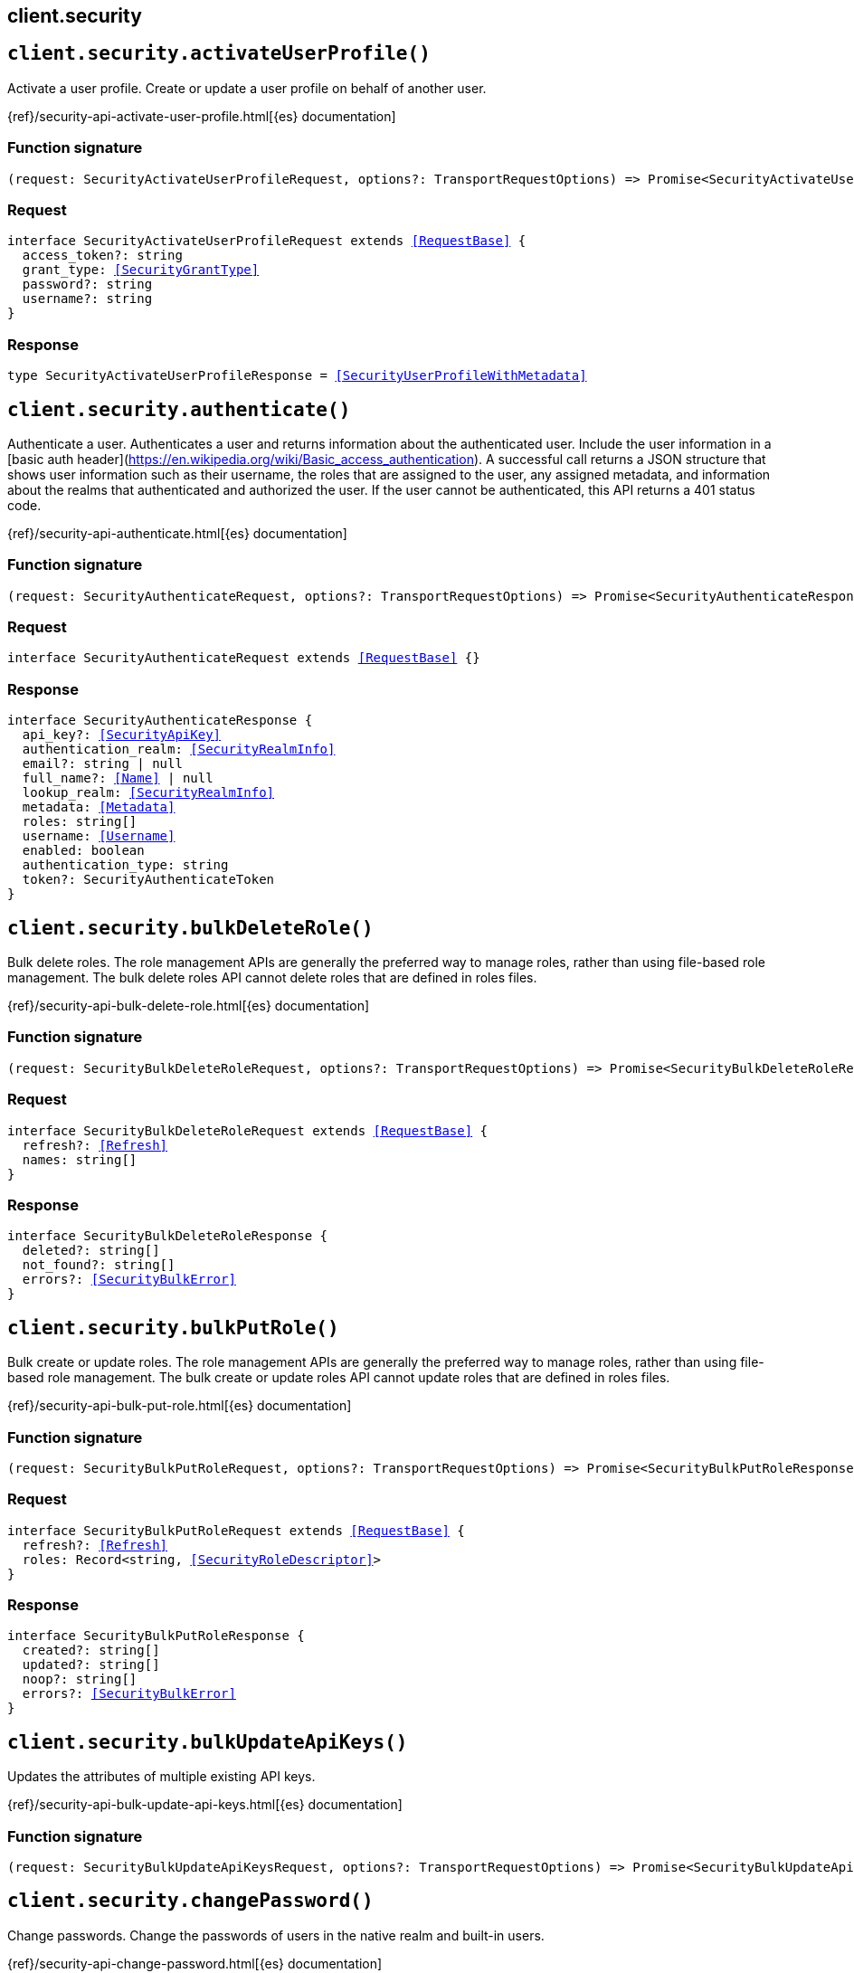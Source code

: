 [[reference-security]]
== client.security

////////
===========================================================================================================================
||                                                                                                                       ||
||                                                                                                                       ||
||                                                                                                                       ||
||        ██████╗ ███████╗ █████╗ ██████╗ ███╗   ███╗███████╗                                                            ||
||        ██╔══██╗██╔════╝██╔══██╗██╔══██╗████╗ ████║██╔════╝                                                            ||
||        ██████╔╝█████╗  ███████║██║  ██║██╔████╔██║█████╗                                                              ||
||        ██╔══██╗██╔══╝  ██╔══██║██║  ██║██║╚██╔╝██║██╔══╝                                                              ||
||        ██║  ██║███████╗██║  ██║██████╔╝██║ ╚═╝ ██║███████╗                                                            ||
||        ╚═╝  ╚═╝╚══════╝╚═╝  ╚═╝╚═════╝ ╚═╝     ╚═╝╚══════╝                                                            ||
||                                                                                                                       ||
||                                                                                                                       ||
||    This file is autogenerated, DO NOT send pull requests that changes this file directly.                             ||
||    You should update the script that does the generation, which can be found in:                                      ||
||    https://github.com/elastic/elastic-client-generator-js                                                             ||
||                                                                                                                       ||
||    You can run the script with the following command:                                                                 ||
||       npm run elasticsearch -- --version <version>                                                                    ||
||                                                                                                                       ||
||                                                                                                                       ||
||                                                                                                                       ||
===========================================================================================================================
////////
++++
<style>
.lang-ts a.xref {
  text-decoration: underline !important;
}
</style>
++++


[discrete]
[[client.security.activateUserProfile]]
== `client.security.activateUserProfile()`

Activate a user profile. Create or update a user profile on behalf of another user.

{ref}/security-api-activate-user-profile.html[{es} documentation]
[discrete]
=== Function signature

[source,ts]
----
(request: SecurityActivateUserProfileRequest, options?: TransportRequestOptions) => Promise<SecurityActivateUserProfileResponse>
----

[discrete]
=== Request

[source,ts,subs=+macros]
----
interface SecurityActivateUserProfileRequest extends <<RequestBase>> {
  access_token?: string
  grant_type: <<SecurityGrantType>>
  password?: string
  username?: string
}

----


[discrete]
=== Response

[source,ts,subs=+macros]
----
type SecurityActivateUserProfileResponse = <<SecurityUserProfileWithMetadata>>

----


[discrete]
[[client.security.authenticate]]
== `client.security.authenticate()`

Authenticate a user. Authenticates a user and returns information about the authenticated user. Include the user information in a [basic auth header](https://en.wikipedia.org/wiki/Basic_access_authentication). A successful call returns a JSON structure that shows user information such as their username, the roles that are assigned to the user, any assigned metadata, and information about the realms that authenticated and authorized the user. If the user cannot be authenticated, this API returns a 401 status code.

{ref}/security-api-authenticate.html[{es} documentation]
[discrete]
=== Function signature

[source,ts]
----
(request: SecurityAuthenticateRequest, options?: TransportRequestOptions) => Promise<SecurityAuthenticateResponse>
----

[discrete]
=== Request

[source,ts,subs=+macros]
----
interface SecurityAuthenticateRequest extends <<RequestBase>> {}

----


[discrete]
=== Response

[source,ts,subs=+macros]
----
interface SecurityAuthenticateResponse {
  api_key?: <<SecurityApiKey>>
  authentication_realm: <<SecurityRealmInfo>>
  email?: string | null
  full_name?: <<Name>> | null
  lookup_realm: <<SecurityRealmInfo>>
  metadata: <<Metadata>>
  roles: string[]
  username: <<Username>>
  enabled: boolean
  authentication_type: string
  token?: SecurityAuthenticateToken
}

----


[discrete]
[[client.security.bulkDeleteRole]]
== `client.security.bulkDeleteRole()`

Bulk delete roles. The role management APIs are generally the preferred way to manage roles, rather than using file-based role management. The bulk delete roles API cannot delete roles that are defined in roles files.

{ref}/security-api-bulk-delete-role.html[{es} documentation]
[discrete]
=== Function signature

[source,ts]
----
(request: SecurityBulkDeleteRoleRequest, options?: TransportRequestOptions) => Promise<SecurityBulkDeleteRoleResponse>
----

[discrete]
=== Request

[source,ts,subs=+macros]
----
interface SecurityBulkDeleteRoleRequest extends <<RequestBase>> {
  refresh?: <<Refresh>>
  names: string[]
}

----


[discrete]
=== Response

[source,ts,subs=+macros]
----
interface SecurityBulkDeleteRoleResponse {
  deleted?: string[]
  not_found?: string[]
  errors?: <<SecurityBulkError>>
}

----


[discrete]
[[client.security.bulkPutRole]]
== `client.security.bulkPutRole()`

Bulk create or update roles. The role management APIs are generally the preferred way to manage roles, rather than using file-based role management. The bulk create or update roles API cannot update roles that are defined in roles files.

{ref}/security-api-bulk-put-role.html[{es} documentation]
[discrete]
=== Function signature

[source,ts]
----
(request: SecurityBulkPutRoleRequest, options?: TransportRequestOptions) => Promise<SecurityBulkPutRoleResponse>
----

[discrete]
=== Request

[source,ts,subs=+macros]
----
interface SecurityBulkPutRoleRequest extends <<RequestBase>> {
  refresh?: <<Refresh>>
  roles: Record<string, <<SecurityRoleDescriptor>>>
}

----


[discrete]
=== Response

[source,ts,subs=+macros]
----
interface SecurityBulkPutRoleResponse {
  created?: string[]
  updated?: string[]
  noop?: string[]
  errors?: <<SecurityBulkError>>
}

----


[discrete]
[[client.security.bulkUpdateApiKeys]]
== `client.security.bulkUpdateApiKeys()`

Updates the attributes of multiple existing API keys.

{ref}/security-api-bulk-update-api-keys.html[{es} documentation]
[discrete]
=== Function signature

[source,ts]
----
(request: SecurityBulkUpdateApiKeysRequest, options?: TransportRequestOptions) => Promise<SecurityBulkUpdateApiKeysResponse>
----

[discrete]
[[client.security.changePassword]]
== `client.security.changePassword()`

Change passwords. Change the passwords of users in the native realm and built-in users.

{ref}/security-api-change-password.html[{es} documentation]
[discrete]
=== Function signature

[source,ts]
----
(request: SecurityChangePasswordRequest, options?: TransportRequestOptions) => Promise<SecurityChangePasswordResponse>
----

[discrete]
=== Request

[source,ts,subs=+macros]
----
interface SecurityChangePasswordRequest extends <<RequestBase>> {
  username?: <<Username>>
  refresh?: <<Refresh>>
  password?: <<Password>>
  password_hash?: string
}

----


[discrete]
=== Response

[source,ts,subs=+macros]
----
interface SecurityChangePasswordResponse {}

----


[discrete]
[[client.security.clearApiKeyCache]]
== `client.security.clearApiKeyCache()`

Clear the API key cache. Evict a subset of all entries from the API key cache. The cache is also automatically cleared on state changes of the security index.

{ref}/security-api-clear-api-key-cache.html[{es} documentation]
[discrete]
=== Function signature

[source,ts]
----
(request: SecurityClearApiKeyCacheRequest, options?: TransportRequestOptions) => Promise<SecurityClearApiKeyCacheResponse>
----

[discrete]
=== Request

[source,ts,subs=+macros]
----
interface SecurityClearApiKeyCacheRequest extends <<RequestBase>> {
  ids: <<Ids>>
}

----


[discrete]
=== Response

[source,ts,subs=+macros]
----
interface SecurityClearApiKeyCacheResponse {
  _nodes: <<NodeStatistics>>
  cluster_name: <<Name>>
  nodes: Record<string, <<SecurityClusterNode>>>
}

----


[discrete]
[[client.security.clearCachedPrivileges]]
== `client.security.clearCachedPrivileges()`

Clear the privileges cache. Evict privileges from the native application privilege cache. The cache is also automatically cleared for applications that have their privileges updated.

{ref}/security-api-clear-privilege-cache.html[{es} documentation]
[discrete]
=== Function signature

[source,ts]
----
(request: SecurityClearCachedPrivilegesRequest, options?: TransportRequestOptions) => Promise<SecurityClearCachedPrivilegesResponse>
----

[discrete]
=== Request

[source,ts,subs=+macros]
----
interface SecurityClearCachedPrivilegesRequest extends <<RequestBase>> {
  application: <<Name>>
}

----


[discrete]
=== Response

[source,ts,subs=+macros]
----
interface SecurityClearCachedPrivilegesResponse {
  _nodes: <<NodeStatistics>>
  cluster_name: <<Name>>
  nodes: Record<string, <<SecurityClusterNode>>>
}

----


[discrete]
[[client.security.clearCachedRealms]]
== `client.security.clearCachedRealms()`

Clear the user cache. Evict users from the user cache. You can completely clear the cache or evict specific users.

{ref}/security-api-clear-cache.html[{es} documentation]
[discrete]
=== Function signature

[source,ts]
----
(request: SecurityClearCachedRealmsRequest, options?: TransportRequestOptions) => Promise<SecurityClearCachedRealmsResponse>
----

[discrete]
=== Request

[source,ts,subs=+macros]
----
interface SecurityClearCachedRealmsRequest extends <<RequestBase>> {
  realms: <<Names>>
  usernames?: string[]
}

----


[discrete]
=== Response

[source,ts,subs=+macros]
----
interface SecurityClearCachedRealmsResponse {
  _nodes: <<NodeStatistics>>
  cluster_name: <<Name>>
  nodes: Record<string, <<SecurityClusterNode>>>
}

----


[discrete]
[[client.security.clearCachedRoles]]
== `client.security.clearCachedRoles()`

Clear the roles cache. Evict roles from the native role cache.

{ref}/security-api-clear-role-cache.html[{es} documentation]
[discrete]
=== Function signature

[source,ts]
----
(request: SecurityClearCachedRolesRequest, options?: TransportRequestOptions) => Promise<SecurityClearCachedRolesResponse>
----

[discrete]
=== Request

[source,ts,subs=+macros]
----
interface SecurityClearCachedRolesRequest extends <<RequestBase>> {
  name: <<Names>>
}

----


[discrete]
=== Response

[source,ts,subs=+macros]
----
interface SecurityClearCachedRolesResponse {
  _nodes: <<NodeStatistics>>
  cluster_name: <<Name>>
  nodes: Record<string, <<SecurityClusterNode>>>
}

----


[discrete]
[[client.security.clearCachedServiceTokens]]
== `client.security.clearCachedServiceTokens()`

Clear service account token caches. Evict a subset of all entries from the service account token caches.

{ref}/security-api-clear-service-token-caches.html[{es} documentation]
[discrete]
=== Function signature

[source,ts]
----
(request: SecurityClearCachedServiceTokensRequest, options?: TransportRequestOptions) => Promise<SecurityClearCachedServiceTokensResponse>
----

[discrete]
=== Request

[source,ts,subs=+macros]
----
interface SecurityClearCachedServiceTokensRequest extends <<RequestBase>> {
  namespace: <<Namespace>>
  service: <<Service>>
  name: <<Names>>
}

----


[discrete]
=== Response

[source,ts,subs=+macros]
----
interface SecurityClearCachedServiceTokensResponse {
  _nodes: <<NodeStatistics>>
  cluster_name: <<Name>>
  nodes: Record<string, <<SecurityClusterNode>>>
}

----


[discrete]
[[client.security.createApiKey]]
== `client.security.createApiKey()`

Create an API key. Create an API key for access without requiring basic authentication. A successful request returns a JSON structure that contains the API key, its unique id, and its name. If applicable, it also returns expiration information for the API key in milliseconds. NOTE: By default, API keys never expire. You can specify expiration information when you create the API keys.

{ref}/security-api-create-api-key.html[{es} documentation]
[discrete]
=== Function signature

[source,ts]
----
(request: SecurityCreateApiKeyRequest, options?: TransportRequestOptions) => Promise<SecurityCreateApiKeyResponse>
----

[discrete]
=== Request

[source,ts,subs=+macros]
----
interface SecurityCreateApiKeyRequest extends <<RequestBase>> {
  refresh?: <<Refresh>>
  expiration?: <<Duration>>
  name?: <<Name>>
  role_descriptors?: Record<string, <<SecurityRoleDescriptor>>>
  metadata?: <<Metadata>>
}

----


[discrete]
=== Response

[source,ts,subs=+macros]
----
interface SecurityCreateApiKeyResponse {
  api_key: string
  expiration?: <<long>>
  id: <<Id>>
  name: <<Name>>
  encoded: string
}

----


[discrete]
[[client.security.createCrossClusterApiKey]]
== `client.security.createCrossClusterApiKey()`

Create a cross-cluster API key. Create an API key of the `cross_cluster` type for the API key based remote cluster access. A `cross_cluster` API key cannot be used to authenticate through the REST interface. IMPORTANT: To authenticate this request you must use a credential that is not an API key. Even if you use an API key that has the required privilege, the API returns an error. Cross-cluster API keys are created by the Elasticsearch API key service, which is automatically enabled. NOTE: Unlike REST API keys, a cross-cluster API key does not capture permissions of the authenticated user. The API key’s effective permission is exactly as specified with the `access` property. A successful request returns a JSON structure that contains the API key, its unique ID, and its name. If applicable, it also returns expiration information for the API key in milliseconds. By default, API keys never expire. You can specify expiration information when you create the API keys. Cross-cluster API keys can only be updated with the update cross-cluster API key API. Attempting to update them with the update REST API key API or the bulk update REST API keys API will result in an error.

{ref}/security-api-create-cross-cluster-api-key.html[{es} documentation]
[discrete]
=== Function signature

[source,ts]
----
(request: SecurityCreateCrossClusterApiKeyRequest, options?: TransportRequestOptions) => Promise<SecurityCreateCrossClusterApiKeyResponse>
----

[discrete]
=== Request

[source,ts,subs=+macros]
----
interface SecurityCreateCrossClusterApiKeyRequest extends <<RequestBase>> {
  access: <<SecurityAccess>>
  expiration?: <<Duration>>
  metadata?: <<Metadata>>
  name: <<Name>>
}

----


[discrete]
=== Response

[source,ts,subs=+macros]
----
interface SecurityCreateCrossClusterApiKeyResponse {
  api_key: string
  expiration?: <<DurationValue>><<<UnitMillis>>>
  id: <<Id>>
  name: <<Name>>
  encoded: string
}

----


[discrete]
[[client.security.createServiceToken]]
== `client.security.createServiceToken()`

Create a service account token. Create a service accounts token for access without requiring basic authentication.

{ref}/security-api-create-service-token.html[{es} documentation]
[discrete]
=== Function signature

[source,ts]
----
(request: SecurityCreateServiceTokenRequest, options?: TransportRequestOptions) => Promise<SecurityCreateServiceTokenResponse>
----

[discrete]
=== Request

[source,ts,subs=+macros]
----
interface SecurityCreateServiceTokenRequest extends <<RequestBase>> {
  namespace: <<Namespace>>
  service: <<Service>>
  name?: <<Name>>
  refresh?: <<Refresh>>
}

----


[discrete]
=== Response

[source,ts,subs=+macros]
----
interface SecurityCreateServiceTokenResponse {
  created: boolean
  token: SecurityCreateServiceTokenToken
}

----


[discrete]
[[client.security.deletePrivileges]]
== `client.security.deletePrivileges()`

Delete application privileges.

{ref}/security-api-delete-privilege.html[{es} documentation]
[discrete]
=== Function signature

[source,ts]
----
(request: SecurityDeletePrivilegesRequest, options?: TransportRequestOptions) => Promise<SecurityDeletePrivilegesResponse>
----

[discrete]
=== Request

[source,ts,subs=+macros]
----
interface SecurityDeletePrivilegesRequest extends <<RequestBase>> {
  application: <<Name>>
  name: <<Names>>
  refresh?: <<Refresh>>
}

----


[discrete]
=== Response

[source,ts,subs=+macros]
----
type SecurityDeletePrivilegesResponse = Record<string, Record<string, SecurityDeletePrivilegesFoundStatus>>

----


[discrete]
[[client.security.deleteRole]]
== `client.security.deleteRole()`

Delete roles. Delete roles in the native realm.

{ref}/security-api-delete-role.html[{es} documentation]
[discrete]
=== Function signature

[source,ts]
----
(request: SecurityDeleteRoleRequest, options?: TransportRequestOptions) => Promise<SecurityDeleteRoleResponse>
----

[discrete]
=== Request

[source,ts,subs=+macros]
----
interface SecurityDeleteRoleRequest extends <<RequestBase>> {
  name: <<Name>>
  refresh?: <<Refresh>>
}

----


[discrete]
=== Response

[source,ts,subs=+macros]
----
interface SecurityDeleteRoleResponse {
  found: boolean
}

----


[discrete]
[[client.security.deleteRoleMapping]]
== `client.security.deleteRoleMapping()`

Delete role mappings.

{ref}/security-api-delete-role-mapping.html[{es} documentation]
[discrete]
=== Function signature

[source,ts]
----
(request: SecurityDeleteRoleMappingRequest, options?: TransportRequestOptions) => Promise<SecurityDeleteRoleMappingResponse>
----

[discrete]
=== Request

[source,ts,subs=+macros]
----
interface SecurityDeleteRoleMappingRequest extends <<RequestBase>> {
  name: <<Name>>
  refresh?: <<Refresh>>
}

----


[discrete]
=== Response

[source,ts,subs=+macros]
----
interface SecurityDeleteRoleMappingResponse {
  found: boolean
}

----


[discrete]
[[client.security.deleteServiceToken]]
== `client.security.deleteServiceToken()`

Delete service account tokens. Delete service account tokens for a service in a specified namespace.

{ref}/security-api-delete-service-token.html[{es} documentation]
[discrete]
=== Function signature

[source,ts]
----
(request: SecurityDeleteServiceTokenRequest, options?: TransportRequestOptions) => Promise<SecurityDeleteServiceTokenResponse>
----

[discrete]
=== Request

[source,ts,subs=+macros]
----
interface SecurityDeleteServiceTokenRequest extends <<RequestBase>> {
  namespace: <<Namespace>>
  service: <<Service>>
  name: <<Name>>
  refresh?: <<Refresh>>
}

----


[discrete]
=== Response

[source,ts,subs=+macros]
----
interface SecurityDeleteServiceTokenResponse {
  found: boolean
}

----


[discrete]
[[client.security.deleteUser]]
== `client.security.deleteUser()`

Delete users. Delete users from the native realm.

{ref}/security-api-delete-user.html[{es} documentation]
[discrete]
=== Function signature

[source,ts]
----
(request: SecurityDeleteUserRequest, options?: TransportRequestOptions) => Promise<SecurityDeleteUserResponse>
----

[discrete]
=== Request

[source,ts,subs=+macros]
----
interface SecurityDeleteUserRequest extends <<RequestBase>> {
  username: <<Username>>
  refresh?: <<Refresh>>
}

----


[discrete]
=== Response

[source,ts,subs=+macros]
----
interface SecurityDeleteUserResponse {
  found: boolean
}

----


[discrete]
[[client.security.disableUser]]
== `client.security.disableUser()`

Disable users. Disable users in the native realm.

{ref}/security-api-disable-user.html[{es} documentation]
[discrete]
=== Function signature

[source,ts]
----
(request: SecurityDisableUserRequest, options?: TransportRequestOptions) => Promise<SecurityDisableUserResponse>
----

[discrete]
=== Request

[source,ts,subs=+macros]
----
interface SecurityDisableUserRequest extends <<RequestBase>> {
  username: <<Username>>
  refresh?: <<Refresh>>
}

----


[discrete]
=== Response

[source,ts,subs=+macros]
----
interface SecurityDisableUserResponse {}

----


[discrete]
[[client.security.disableUserProfile]]
== `client.security.disableUserProfile()`

Disable a user profile. Disable user profiles so that they are not visible in user profile searches.

{ref}/security-api-disable-user-profile.html[{es} documentation]
[discrete]
=== Function signature

[source,ts]
----
(request: SecurityDisableUserProfileRequest, options?: TransportRequestOptions) => Promise<SecurityDisableUserProfileResponse>
----

[discrete]
=== Request

[source,ts,subs=+macros]
----
interface SecurityDisableUserProfileRequest extends <<RequestBase>> {
  uid: <<SecurityUserProfileId>>
  refresh?: <<Refresh>>
}

----


[discrete]
=== Response

[source,ts,subs=+macros]
----
type SecurityDisableUserProfileResponse = <<AcknowledgedResponseBase>>

----


[discrete]
[[client.security.enableUser]]
== `client.security.enableUser()`

Enable users. Enable users in the native realm.

{ref}/security-api-enable-user.html[{es} documentation]
[discrete]
=== Function signature

[source,ts]
----
(request: SecurityEnableUserRequest, options?: TransportRequestOptions) => Promise<SecurityEnableUserResponse>
----

[discrete]
=== Request

[source,ts,subs=+macros]
----
interface SecurityEnableUserRequest extends <<RequestBase>> {
  username: <<Username>>
  refresh?: <<Refresh>>
}

----


[discrete]
=== Response

[source,ts,subs=+macros]
----
interface SecurityEnableUserResponse {}

----


[discrete]
[[client.security.enableUserProfile]]
== `client.security.enableUserProfile()`

Enable a user profile. Enable user profiles to make them visible in user profile searches.

{ref}/security-api-enable-user-profile.html[{es} documentation]
[discrete]
=== Function signature

[source,ts]
----
(request: SecurityEnableUserProfileRequest, options?: TransportRequestOptions) => Promise<SecurityEnableUserProfileResponse>
----

[discrete]
=== Request

[source,ts,subs=+macros]
----
interface SecurityEnableUserProfileRequest extends <<RequestBase>> {
  uid: <<SecurityUserProfileId>>
  refresh?: <<Refresh>>
}

----


[discrete]
=== Response

[source,ts,subs=+macros]
----
type SecurityEnableUserProfileResponse = <<AcknowledgedResponseBase>>

----


[discrete]
[[client.security.enrollKibana]]
== `client.security.enrollKibana()`

Enroll Kibana. Enable a Kibana instance to configure itself for communication with a secured Elasticsearch cluster.

{ref}/security-api-kibana-enrollment.html[{es} documentation]
[discrete]
=== Function signature

[source,ts]
----
(request: SecurityEnrollKibanaRequest, options?: TransportRequestOptions) => Promise<SecurityEnrollKibanaResponse>
----

[discrete]
=== Request

[source,ts,subs=+macros]
----
interface SecurityEnrollKibanaRequest extends <<RequestBase>> {}

----


[discrete]
=== Response

[source,ts,subs=+macros]
----
interface SecurityEnrollKibanaResponse {
  token: SecurityEnrollKibanaToken
  http_ca: string
}

----


[discrete]
[[client.security.enrollNode]]
== `client.security.enrollNode()`

Enroll a node. Enroll a new node to allow it to join an existing cluster with security features enabled.

{ref}/security-api-node-enrollment.html[{es} documentation]
[discrete]
=== Function signature

[source,ts]
----
(request: SecurityEnrollNodeRequest, options?: TransportRequestOptions) => Promise<SecurityEnrollNodeResponse>
----

[discrete]
=== Request

[source,ts,subs=+macros]
----
interface SecurityEnrollNodeRequest extends <<RequestBase>> {}

----


[discrete]
=== Response

[source,ts,subs=+macros]
----
interface SecurityEnrollNodeResponse {
  http_ca_key: string
  http_ca_cert: string
  transport_ca_cert: string
  transport_key: string
  transport_cert: string
  nodes_addresses: string[]
}

----


[discrete]
[[client.security.getApiKey]]
== `client.security.getApiKey()`

Get API key information. Retrieves information for one or more API keys. NOTE: If you have only the `manage_own_api_key` privilege, this API returns only the API keys that you own. If you have `read_security`, `manage_api_key` or greater privileges (including `manage_security`), this API returns all API keys regardless of ownership.

{ref}/security-api-get-api-key.html[{es} documentation]
[discrete]
=== Function signature

[source,ts]
----
(request: SecurityGetApiKeyRequest, options?: TransportRequestOptions) => Promise<SecurityGetApiKeyResponse>
----

[discrete]
=== Request

[source,ts,subs=+macros]
----
interface SecurityGetApiKeyRequest extends <<RequestBase>> {
  id?: <<Id>>
  name?: <<Name>>
  owner?: boolean
  realm_name?: <<Name>>
  username?: <<Username>>
  with_limited_by?: boolean
  active_only?: boolean
  with_profile_uid?: boolean
}

----


[discrete]
=== Response

[source,ts,subs=+macros]
----
interface SecurityGetApiKeyResponse {
  api_keys: <<SecurityApiKey>>[]
}

----


[discrete]
[[client.security.getBuiltinPrivileges]]
== `client.security.getBuiltinPrivileges()`

Get builtin privileges. Get the list of cluster privileges and index privileges that are available in this version of Elasticsearch.

{ref}/security-api-get-builtin-privileges.html[{es} documentation]
[discrete]
=== Function signature

[source,ts]
----
(request: SecurityGetBuiltinPrivilegesRequest, options?: TransportRequestOptions) => Promise<SecurityGetBuiltinPrivilegesResponse>
----

[discrete]
=== Request

[source,ts,subs=+macros]
----
interface SecurityGetBuiltinPrivilegesRequest extends <<RequestBase>> {}

----


[discrete]
=== Response

[source,ts,subs=+macros]
----
interface SecurityGetBuiltinPrivilegesResponse {
  cluster: string[]
  index: <<Indices>>
}

----


[discrete]
[[client.security.getPrivileges]]
== `client.security.getPrivileges()`

Get application privileges.

{ref}/security-api-get-privileges.html[{es} documentation]
[discrete]
=== Function signature

[source,ts]
----
(request: SecurityGetPrivilegesRequest, options?: TransportRequestOptions) => Promise<SecurityGetPrivilegesResponse>
----

[discrete]
=== Request

[source,ts,subs=+macros]
----
interface SecurityGetPrivilegesRequest extends <<RequestBase>> {
  application?: <<Name>>
  name?: <<Names>>
}

----


[discrete]
=== Response

[source,ts,subs=+macros]
----
type SecurityGetPrivilegesResponse = Record<string, Record<string, SecurityPutPrivilegesActions>>

----


[discrete]
[[client.security.getRole]]
== `client.security.getRole()`

Get roles. Get roles in the native realm. The role management APIs are generally the preferred way to manage roles, rather than using file-based role management. The get roles API cannot retrieve roles that are defined in roles files.

{ref}/security-api-get-role.html[{es} documentation]
[discrete]
=== Function signature

[source,ts]
----
(request: SecurityGetRoleRequest, options?: TransportRequestOptions) => Promise<SecurityGetRoleResponse>
----

[discrete]
=== Request

[source,ts,subs=+macros]
----
interface SecurityGetRoleRequest extends <<RequestBase>> {
  name?: <<Names>>
}

----


[discrete]
=== Response

[source,ts,subs=+macros]
----
type SecurityGetRoleResponse = Record<string, SecurityGetRoleRole>

----


[discrete]
[[client.security.getRoleMapping]]
== `client.security.getRoleMapping()`

Get role mappings. Role mappings define which roles are assigned to each user. The role mapping APIs are generally the preferred way to manage role mappings rather than using role mapping files. The get role mappings API cannot retrieve role mappings that are defined in role mapping files.

{ref}/security-api-get-role-mapping.html[{es} documentation]
[discrete]
=== Function signature

[source,ts]
----
(request: SecurityGetRoleMappingRequest, options?: TransportRequestOptions) => Promise<SecurityGetRoleMappingResponse>
----

[discrete]
=== Request

[source,ts,subs=+macros]
----
interface SecurityGetRoleMappingRequest extends <<RequestBase>> {
  name?: <<Names>>
}

----


[discrete]
=== Response

[source,ts,subs=+macros]
----
type SecurityGetRoleMappingResponse = Record<string, <<SecurityRoleMapping>>>

----


[discrete]
[[client.security.getServiceAccounts]]
== `client.security.getServiceAccounts()`

Get service accounts. Get a list of service accounts that match the provided path parameters.

{ref}/security-api-get-service-accounts.html[{es} documentation]
[discrete]
=== Function signature

[source,ts]
----
(request: SecurityGetServiceAccountsRequest, options?: TransportRequestOptions) => Promise<SecurityGetServiceAccountsResponse>
----

[discrete]
=== Request

[source,ts,subs=+macros]
----
interface SecurityGetServiceAccountsRequest extends <<RequestBase>> {
  namespace?: <<Namespace>>
  service?: <<Service>>
}

----


[discrete]
=== Response

[source,ts,subs=+macros]
----
type SecurityGetServiceAccountsResponse = Record<string, SecurityGetServiceAccountsRoleDescriptorWrapper>

----


[discrete]
[[client.security.getServiceCredentials]]
== `client.security.getServiceCredentials()`

Get service account credentials.

{ref}/security-api-get-service-credentials.html[{es} documentation]
[discrete]
=== Function signature

[source,ts]
----
(request: SecurityGetServiceCredentialsRequest, options?: TransportRequestOptions) => Promise<SecurityGetServiceCredentialsResponse>
----

[discrete]
=== Request

[source,ts,subs=+macros]
----
interface SecurityGetServiceCredentialsRequest extends <<RequestBase>> {
  namespace: <<Namespace>>
  service: <<Name>>
}

----


[discrete]
=== Response

[source,ts,subs=+macros]
----
interface SecurityGetServiceCredentialsResponse {
  service_account: string
  count: <<integer>>
  tokens: Record<string, <<Metadata>>>
  nodes_credentials: SecurityGetServiceCredentialsNodesCredentials
}

----


[discrete]
[[client.security.getSettings]]
== `client.security.getSettings()`

Retrieve settings for the security system indices

{ref}/security-api-get-settings.html[{es} documentation]
[discrete]
=== Function signature

[source,ts]
----
(request: SecurityGetSettingsRequest, options?: TransportRequestOptions) => Promise<SecurityGetSettingsResponse>
----

[discrete]
[[client.security.getToken]]
== `client.security.getToken()`

Get a token. Create a bearer token for access without requiring basic authentication.

{ref}/security-api-get-token.html[{es} documentation]
[discrete]
=== Function signature

[source,ts]
----
(request: SecurityGetTokenRequest, options?: TransportRequestOptions) => Promise<SecurityGetTokenResponse>
----

[discrete]
=== Request

[source,ts,subs=+macros]
----
interface SecurityGetTokenRequest extends <<RequestBase>> {
  grant_type?: SecurityGetTokenAccessTokenGrantType
  scope?: string
  password?: <<Password>>
  kerberos_ticket?: string
  refresh_token?: string
  username?: <<Username>>
}

----


[discrete]
=== Response

[source,ts,subs=+macros]
----
interface SecurityGetTokenResponse {
  access_token: string
  expires_in: <<long>>
  scope?: string
  type: string
  refresh_token?: string
  kerberos_authentication_response_token?: string
  authentication: SecurityGetTokenAuthenticatedUser
}

----


[discrete]
[[client.security.getUser]]
== `client.security.getUser()`

Get users. Get information about users in the native realm and built-in users.

{ref}/security-api-get-user.html[{es} documentation]
[discrete]
=== Function signature

[source,ts]
----
(request: SecurityGetUserRequest, options?: TransportRequestOptions) => Promise<SecurityGetUserResponse>
----

[discrete]
=== Request

[source,ts,subs=+macros]
----
interface SecurityGetUserRequest extends <<RequestBase>> {
  username?: <<Username>> | <<Username>>[]
  with_profile_uid?: boolean
}

----


[discrete]
=== Response

[source,ts,subs=+macros]
----
type SecurityGetUserResponse = Record<string, <<SecurityUser>>>

----


[discrete]
[[client.security.getUserPrivileges]]
== `client.security.getUserPrivileges()`

Get user privileges.

{ref}/security-api-get-user-privileges.html[{es} documentation]
[discrete]
=== Function signature

[source,ts]
----
(request: SecurityGetUserPrivilegesRequest, options?: TransportRequestOptions) => Promise<SecurityGetUserPrivilegesResponse>
----

[discrete]
=== Request

[source,ts,subs=+macros]
----
interface SecurityGetUserPrivilegesRequest extends <<RequestBase>> {
  application?: <<Name>>
  priviledge?: <<Name>>
  username?: <<Name>> | null
}

----


[discrete]
=== Response

[source,ts,subs=+macros]
----
interface SecurityGetUserPrivilegesResponse {
  applications: <<SecurityApplicationPrivileges>>[]
  cluster: string[]
  global: <<SecurityGlobalPrivilege>>[]
  indices: <<SecurityUserIndicesPrivileges>>[]
  run_as: string[]
}

----


[discrete]
[[client.security.getUserProfile]]
== `client.security.getUserProfile()`

Get a user profile. Get a user's profile using the unique profile ID.

{ref}/security-api-get-user-profile.html[{es} documentation]
[discrete]
=== Function signature

[source,ts]
----
(request: SecurityGetUserProfileRequest, options?: TransportRequestOptions) => Promise<SecurityGetUserProfileResponse>
----

[discrete]
=== Request

[source,ts,subs=+macros]
----
interface SecurityGetUserProfileRequest extends <<RequestBase>> {
  uid: <<SecurityUserProfileId>> | <<SecurityUserProfileId>>[]
  data?: string | string[]
}

----


[discrete]
=== Response

[source,ts,subs=+macros]
----
interface SecurityGetUserProfileResponse {
  profiles: <<SecurityUserProfileWithMetadata>>[]
  errors?: SecurityGetUserProfileGetUserProfileErrors
}

----


[discrete]
[[client.security.grantApiKey]]
== `client.security.grantApiKey()`

Grant an API key. Create an API key on behalf of another user. This API is similar to the create API keys API, however it creates the API key for a user that is different than the user that runs the API. The caller must have authentication credentials (either an access token, or a username and password) for the user on whose behalf the API key will be created. It is not possible to use this API to create an API key without that user’s credentials. The user, for whom the authentication credentials is provided, can optionally "run as" (impersonate) another user. In this case, the API key will be created on behalf of the impersonated user. This API is intended be used by applications that need to create and manage API keys for end users, but cannot guarantee that those users have permission to create API keys on their own behalf. A successful grant API key API call returns a JSON structure that contains the API key, its unique id, and its name. If applicable, it also returns expiration information for the API key in milliseconds. By default, API keys never expire. You can specify expiration information when you create the API keys.

{ref}/security-api-grant-api-key.html[{es} documentation]
[discrete]
=== Function signature

[source,ts]
----
(request: SecurityGrantApiKeyRequest, options?: TransportRequestOptions) => Promise<SecurityGrantApiKeyResponse>
----

[discrete]
=== Request

[source,ts,subs=+macros]
----
interface SecurityGrantApiKeyRequest extends <<RequestBase>> {
  api_key: SecurityGrantApiKeyGrantApiKey
  grant_type: SecurityGrantApiKeyApiKeyGrantType
  access_token?: string
  username?: <<Username>>
  password?: <<Password>>
  run_as?: <<Username>>
}

----


[discrete]
=== Response

[source,ts,subs=+macros]
----
interface SecurityGrantApiKeyResponse {
  api_key: string
  id: <<Id>>
  name: <<Name>>
  expiration?: <<EpochTime>><<<UnitMillis>>>
  encoded: string
}

----


[discrete]
[[client.security.hasPrivileges]]
== `client.security.hasPrivileges()`

Check user privileges. Determine whether the specified user has a specified list of privileges.

{ref}/security-api-has-privileges.html[{es} documentation]
[discrete]
=== Function signature

[source,ts]
----
(request: SecurityHasPrivilegesRequest, options?: TransportRequestOptions) => Promise<SecurityHasPrivilegesResponse>
----

[discrete]
=== Request

[source,ts,subs=+macros]
----
interface SecurityHasPrivilegesRequest extends <<RequestBase>> {
  user?: <<Name>>
  application?: SecurityHasPrivilegesApplicationPrivilegesCheck[]
  cluster?: <<SecurityClusterPrivilege>>[]
  index?: SecurityHasPrivilegesIndexPrivilegesCheck[]
}

----


[discrete]
=== Response

[source,ts,subs=+macros]
----
interface SecurityHasPrivilegesResponse {
  application: SecurityHasPrivilegesApplicationsPrivileges
  cluster: Record<string, boolean>
  has_all_requested: boolean
  index: Record<<<IndexName>>, SecurityHasPrivilegesPrivileges>
  username: <<Username>>
}

----


[discrete]
[[client.security.hasPrivilegesUserProfile]]
== `client.security.hasPrivilegesUserProfile()`

Check user profile privileges. Determine whether the users associated with the specified user profile IDs have all the requested privileges.

{ref}/security-api-has-privileges-user-profile.html[{es} documentation]
[discrete]
=== Function signature

[source,ts]
----
(request: SecurityHasPrivilegesUserProfileRequest, options?: TransportRequestOptions) => Promise<SecurityHasPrivilegesUserProfileResponse>
----

[discrete]
=== Request

[source,ts,subs=+macros]
----
interface SecurityHasPrivilegesUserProfileRequest extends <<RequestBase>> {
  uids: <<SecurityUserProfileId>>[]
  privileges: SecurityHasPrivilegesUserProfilePrivilegesCheck
}

----


[discrete]
=== Response

[source,ts,subs=+macros]
----
interface SecurityHasPrivilegesUserProfileResponse {
  has_privilege_uids: <<SecurityUserProfileId>>[]
  errors?: SecurityHasPrivilegesUserProfileHasPrivilegesUserProfileErrors
}

----


[discrete]
[[client.security.invalidateApiKey]]
== `client.security.invalidateApiKey()`

Invalidate API keys. This API invalidates API keys created by the create API key or grant API key APIs. Invalidated API keys fail authentication, but they can still be viewed using the get API key information and query API key information APIs, for at least the configured retention period, until they are automatically deleted. The `manage_api_key` privilege allows deleting any API keys. The `manage_own_api_key` only allows deleting API keys that are owned by the user. In addition, with the `manage_own_api_key` privilege, an invalidation request must be issued in one of the three formats: - Set the parameter `owner=true`. - Or, set both `username` and `realm_name` to match the user’s identity. - Or, if the request is issued by an API key, that is to say an API key invalidates itself, specify its ID in the `ids` field.

{ref}/security-api-invalidate-api-key.html[{es} documentation]
[discrete]
=== Function signature

[source,ts]
----
(request: SecurityInvalidateApiKeyRequest, options?: TransportRequestOptions) => Promise<SecurityInvalidateApiKeyResponse>
----

[discrete]
=== Request

[source,ts,subs=+macros]
----
interface SecurityInvalidateApiKeyRequest extends <<RequestBase>> {
  id?: <<Id>>
  ids?: <<Id>>[]
  name?: <<Name>>
  owner?: boolean
  realm_name?: string
  username?: <<Username>>
}

----


[discrete]
=== Response

[source,ts,subs=+macros]
----
interface SecurityInvalidateApiKeyResponse {
  error_count: <<integer>>
  error_details?: <<ErrorCause>>[]
  invalidated_api_keys: string[]
  previously_invalidated_api_keys: string[]
}

----


[discrete]
[[client.security.invalidateToken]]
== `client.security.invalidateToken()`

Invalidate a token. The access tokens returned by the get token API have a finite period of time for which they are valid. After that time period, they can no longer be used. The time period is defined by the `xpack.security.authc.token.timeout` setting. The refresh tokens returned by the get token API are only valid for 24 hours. They can also be used exactly once. If you want to invalidate one or more access or refresh tokens immediately, use this invalidate token API.

{ref}/security-api-invalidate-token.html[{es} documentation]
[discrete]
=== Function signature

[source,ts]
----
(request: SecurityInvalidateTokenRequest, options?: TransportRequestOptions) => Promise<SecurityInvalidateTokenResponse>
----

[discrete]
=== Request

[source,ts,subs=+macros]
----
interface SecurityInvalidateTokenRequest extends <<RequestBase>> {
  token?: string
  refresh_token?: string
  realm_name?: <<Name>>
  username?: <<Username>>
}

----


[discrete]
=== Response

[source,ts,subs=+macros]
----
interface SecurityInvalidateTokenResponse {
  error_count: <<long>>
  error_details?: <<ErrorCause>>[]
  invalidated_tokens: <<long>>
  previously_invalidated_tokens: <<long>>
}

----


[discrete]
[[client.security.oidcAuthenticate]]
== `client.security.oidcAuthenticate()`

Exchanges an OpenID Connection authentication response message for an Elasticsearch access token and refresh token pair

{ref}/security-api-oidc-authenticate.html[{es} documentation]
[discrete]
=== Function signature

[source,ts]
----
(request: SecurityOidcAuthenticateRequest, options?: TransportRequestOptions) => Promise<SecurityOidcAuthenticateResponse>
----

[discrete]
[[client.security.oidcLogout]]
== `client.security.oidcLogout()`

Invalidates a refresh token and access token that was generated from the OpenID Connect Authenticate API

{ref}/security-api-oidc-logout.html[{es} documentation]
[discrete]
=== Function signature

[source,ts]
----
(request: SecurityOidcLogoutRequest, options?: TransportRequestOptions) => Promise<SecurityOidcLogoutResponse>
----

[discrete]
[[client.security.oidcPrepareAuthentication]]
== `client.security.oidcPrepareAuthentication()`

Creates an OAuth 2.0 authentication request as a URL string

{ref}/security-api-oidc-prepare-authentication.html[{es} documentation]
[discrete]
=== Function signature

[source,ts]
----
(request: SecurityOidcPrepareAuthenticationRequest, options?: TransportRequestOptions) => Promise<SecurityOidcPrepareAuthenticationResponse>
----

[discrete]
[[client.security.putPrivileges]]
== `client.security.putPrivileges()`

Create or update application privileges.

{ref}/security-api-put-privileges.html[{es} documentation]
[discrete]
=== Function signature

[source,ts]
----
(request: SecurityPutPrivilegesRequest, options?: TransportRequestOptions) => Promise<SecurityPutPrivilegesResponse>
----

[discrete]
=== Request

[source,ts,subs=+macros]
----
interface SecurityPutPrivilegesRequest extends <<RequestBase>> {
  refresh?: <<Refresh>>
  privileges?: Record<string, Record<string, SecurityPutPrivilegesActions>>
}

----


[discrete]
=== Response

[source,ts,subs=+macros]
----
type SecurityPutPrivilegesResponse = Record<string, Record<string, <<SecurityCreatedStatus>>>>

----


[discrete]
[[client.security.putRole]]
== `client.security.putRole()`

Create or update roles. The role management APIs are generally the preferred way to manage roles in the native realm, rather than using file-based role management. The create or update roles API cannot update roles that are defined in roles files. File-based role management is not available in Elastic Serverless.

{ref}/security-api-put-role.html[{es} documentation]
[discrete]
=== Function signature

[source,ts]
----
(request: SecurityPutRoleRequest, options?: TransportRequestOptions) => Promise<SecurityPutRoleResponse>
----

[discrete]
=== Request

[source,ts,subs=+macros]
----
interface SecurityPutRoleRequest extends <<RequestBase>> {
  name: <<Name>>
  refresh?: <<Refresh>>
  applications?: <<SecurityApplicationPrivileges>>[]
  cluster?: <<SecurityClusterPrivilege>>[]
  global?: Record<string, any>
  indices?: <<SecurityIndicesPrivileges>>[]
  remote_indices?: <<SecurityRemoteIndicesPrivileges>>[]
  metadata?: <<Metadata>>
  run_as?: string[]
  description?: string
  transient_metadata?: Record<string, any>
}

----


[discrete]
=== Response

[source,ts,subs=+macros]
----
interface SecurityPutRoleResponse {
  role: <<SecurityCreatedStatus>>
}

----


[discrete]
[[client.security.putRoleMapping]]
== `client.security.putRoleMapping()`

Create or update role mappings. Role mappings define which roles are assigned to each user. Each mapping has rules that identify users and a list of roles that are granted to those users. The role mapping APIs are generally the preferred way to manage role mappings rather than using role mapping files. The create or update role mappings API cannot update role mappings that are defined in role mapping files. This API does not create roles. Rather, it maps users to existing roles. Roles can be created by using the create or update roles API or roles files.

{ref}/security-api-put-role-mapping.html[{es} documentation]
[discrete]
=== Function signature

[source,ts]
----
(request: SecurityPutRoleMappingRequest, options?: TransportRequestOptions) => Promise<SecurityPutRoleMappingResponse>
----

[discrete]
=== Request

[source,ts,subs=+macros]
----
interface SecurityPutRoleMappingRequest extends <<RequestBase>> {
  name: <<Name>>
  refresh?: <<Refresh>>
  enabled?: boolean
  metadata?: <<Metadata>>
  roles?: string[]
  role_templates?: <<SecurityRoleTemplate>>[]
  rules?: <<SecurityRoleMappingRule>>
  run_as?: string[]
}

----


[discrete]
=== Response

[source,ts,subs=+macros]
----
interface SecurityPutRoleMappingResponse {
  created?: boolean
  role_mapping: <<SecurityCreatedStatus>>
}

----


[discrete]
[[client.security.putUser]]
== `client.security.putUser()`

Create or update users. A password is required for adding a new user but is optional when updating an existing user. To change a user’s password without updating any other fields, use the change password API.

{ref}/security-api-put-user.html[{es} documentation]
[discrete]
=== Function signature

[source,ts]
----
(request: SecurityPutUserRequest, options?: TransportRequestOptions) => Promise<SecurityPutUserResponse>
----

[discrete]
=== Request

[source,ts,subs=+macros]
----
interface SecurityPutUserRequest extends <<RequestBase>> {
  username: <<Username>>
  refresh?: <<Refresh>>
  email?: string | null
  full_name?: string | null
  metadata?: <<Metadata>>
  password?: <<Password>>
  password_hash?: string
  roles?: string[]
  enabled?: boolean
}

----


[discrete]
=== Response

[source,ts,subs=+macros]
----
interface SecurityPutUserResponse {
  created: boolean
}

----


[discrete]
[[client.security.queryApiKeys]]
== `client.security.queryApiKeys()`

Find API keys with a query. Get a paginated list of API keys and their information. You can optionally filter the results with a query.

{ref}/security-api-query-api-key.html[{es} documentation]
[discrete]
=== Function signature

[source,ts]
----
(request: SecurityQueryApiKeysRequest, options?: TransportRequestOptions) => Promise<SecurityQueryApiKeysResponse>
----

[discrete]
=== Request

[source,ts,subs=+macros]
----
interface SecurityQueryApiKeysRequest extends <<RequestBase>> {
  with_limited_by?: boolean
  with_profile_uid?: boolean
  typed_keys?: boolean
  aggregations?: Record<string, SecurityQueryApiKeysApiKeyAggregationContainer>
  pass:[/**] @alias aggregations */
  aggs?: Record<string, SecurityQueryApiKeysApiKeyAggregationContainer>
  query?: SecurityQueryApiKeysApiKeyQueryContainer
  from?: <<integer>>
  sort?: <<Sort>>
  size?: <<integer>>
  search_after?: <<SortResults>>
}

----


[discrete]
=== Response

[source,ts,subs=+macros]
----
interface SecurityQueryApiKeysResponse {
  total: <<integer>>
  count: <<integer>>
  api_keys: <<SecurityApiKey>>[]
  aggregations?: Record<<<AggregateName>>, SecurityQueryApiKeysApiKeyAggregate>
}

----


[discrete]
[[client.security.queryRole]]
== `client.security.queryRole()`

Find roles with a query. Get roles in a paginated manner. You can optionally filter the results with a query.

{ref}/security-api-query-role.html[{es} documentation]
[discrete]
=== Function signature

[source,ts]
----
(request: SecurityQueryRoleRequest, options?: TransportRequestOptions) => Promise<SecurityQueryRoleResponse>
----

[discrete]
=== Request

[source,ts,subs=+macros]
----
interface SecurityQueryRoleRequest extends <<RequestBase>> {
  query?: SecurityQueryRoleRoleQueryContainer
  from?: <<integer>>
  sort?: <<Sort>>
  size?: <<integer>>
  search_after?: <<SortResults>>
}

----


[discrete]
=== Response

[source,ts,subs=+macros]
----
interface SecurityQueryRoleResponse {
  total: <<integer>>
  count: <<integer>>
  roles: SecurityQueryRoleQueryRole[]
}

----


[discrete]
[[client.security.queryUser]]
== `client.security.queryUser()`

Find users with a query. Get information for users in a paginated manner. You can optionally filter the results with a query.

{ref}/security-api-query-user.html[{es} documentation]
[discrete]
=== Function signature

[source,ts]
----
(request: SecurityQueryUserRequest, options?: TransportRequestOptions) => Promise<SecurityQueryUserResponse>
----

[discrete]
=== Request

[source,ts,subs=+macros]
----
interface SecurityQueryUserRequest extends <<RequestBase>> {
  with_profile_uid?: boolean
  query?: SecurityQueryUserUserQueryContainer
  from?: <<integer>>
  sort?: <<Sort>>
  size?: <<integer>>
  search_after?: <<SortResults>>
}

----


[discrete]
=== Response

[source,ts,subs=+macros]
----
interface SecurityQueryUserResponse {
  total: <<integer>>
  count: <<integer>>
  users: SecurityQueryUserQueryUser[]
}

----


[discrete]
[[client.security.samlAuthenticate]]
== `client.security.samlAuthenticate()`

Authenticate SAML. Submits a SAML response message to Elasticsearch for consumption.

{ref}/security-api-saml-authenticate.html[{es} documentation]
[discrete]
=== Function signature

[source,ts]
----
(request: SecuritySamlAuthenticateRequest, options?: TransportRequestOptions) => Promise<SecuritySamlAuthenticateResponse>
----

[discrete]
=== Request

[source,ts,subs=+macros]
----
interface SecuritySamlAuthenticateRequest extends <<RequestBase>> {
  content: string
  ids: <<Ids>>
  realm?: string
}

----


[discrete]
=== Response

[source,ts,subs=+macros]
----
interface SecuritySamlAuthenticateResponse {
  access_token: string
  username: string
  expires_in: <<integer>>
  refresh_token: string
  realm: string
}

----


[discrete]
[[client.security.samlCompleteLogout]]
== `client.security.samlCompleteLogout()`

Logout of SAML completely. Verifies the logout response sent from the SAML IdP.

{ref}/security-api-saml-complete-logout.html[{es} documentation]
[discrete]
=== Function signature

[source,ts]
----
(request: SecuritySamlCompleteLogoutRequest, options?: TransportRequestOptions) => Promise<SecuritySamlCompleteLogoutResponse>
----

[discrete]
=== Request

[source,ts,subs=+macros]
----
interface SecuritySamlCompleteLogoutRequest extends <<RequestBase>> {
  realm: string
  ids: <<Ids>>
  query_string?: string
  content?: string
}

----


[discrete]
=== Response

[source,ts,subs=+macros]
----
type SecuritySamlCompleteLogoutResponse = boolean

----


[discrete]
[[client.security.samlInvalidate]]
== `client.security.samlInvalidate()`

Invalidate SAML. Submits a SAML LogoutRequest message to Elasticsearch for consumption.

{ref}/security-api-saml-invalidate.html[{es} documentation]
[discrete]
=== Function signature

[source,ts]
----
(request: SecuritySamlInvalidateRequest, options?: TransportRequestOptions) => Promise<SecuritySamlInvalidateResponse>
----

[discrete]
=== Request

[source,ts,subs=+macros]
----
interface SecuritySamlInvalidateRequest extends <<RequestBase>> {
  acs?: string
  query_string: string
  realm?: string
}

----


[discrete]
=== Response

[source,ts,subs=+macros]
----
interface SecuritySamlInvalidateResponse {
  invalidated: <<integer>>
  realm: string
  redirect: string
}

----


[discrete]
[[client.security.samlLogout]]
== `client.security.samlLogout()`

Logout of SAML. Submits a request to invalidate an access token and refresh token.

{ref}/security-api-saml-logout.html[{es} documentation]
[discrete]
=== Function signature

[source,ts]
----
(request: SecuritySamlLogoutRequest, options?: TransportRequestOptions) => Promise<SecuritySamlLogoutResponse>
----

[discrete]
=== Request

[source,ts,subs=+macros]
----
interface SecuritySamlLogoutRequest extends <<RequestBase>> {
  token: string
  refresh_token?: string
}

----


[discrete]
=== Response

[source,ts,subs=+macros]
----
interface SecuritySamlLogoutResponse {
  redirect: string
}

----


[discrete]
[[client.security.samlPrepareAuthentication]]
== `client.security.samlPrepareAuthentication()`

Prepare SAML authentication. Creates a SAML authentication request (`<AuthnRequest>`) as a URL string, based on the configuration of the respective SAML realm in Elasticsearch.

{ref}/security-api-saml-prepare-authentication.html[{es} documentation]
[discrete]
=== Function signature

[source,ts]
----
(request: SecuritySamlPrepareAuthenticationRequest, options?: TransportRequestOptions) => Promise<SecuritySamlPrepareAuthenticationResponse>
----

[discrete]
=== Request

[source,ts,subs=+macros]
----
interface SecuritySamlPrepareAuthenticationRequest extends <<RequestBase>> {
  acs?: string
  realm?: string
  relay_state?: string
}

----


[discrete]
=== Response

[source,ts,subs=+macros]
----
interface SecuritySamlPrepareAuthenticationResponse {
  id: <<Id>>
  realm: string
  redirect: string
}

----


[discrete]
[[client.security.samlServiceProviderMetadata]]
== `client.security.samlServiceProviderMetadata()`

Create SAML service provider metadata. Generate SAML metadata for a SAML 2.0 Service Provider.

{ref}/security-api-saml-sp-metadata.html[{es} documentation]
[discrete]
=== Function signature

[source,ts]
----
(request: SecuritySamlServiceProviderMetadataRequest, options?: TransportRequestOptions) => Promise<SecuritySamlServiceProviderMetadataResponse>
----

[discrete]
=== Request

[source,ts,subs=+macros]
----
interface SecuritySamlServiceProviderMetadataRequest extends <<RequestBase>> {
  realm_name: <<Name>>
}

----


[discrete]
=== Response

[source,ts,subs=+macros]
----
interface SecuritySamlServiceProviderMetadataResponse {
  metadata: string
}

----


[discrete]
[[client.security.suggestUserProfiles]]
== `client.security.suggestUserProfiles()`

Suggest a user profile. Get suggestions for user profiles that match specified search criteria.

{ref}/security-api-suggest-user-profile.html[{es} documentation]
[discrete]
=== Function signature

[source,ts]
----
(request: SecuritySuggestUserProfilesRequest, options?: TransportRequestOptions) => Promise<SecuritySuggestUserProfilesResponse>
----

[discrete]
=== Request

[source,ts,subs=+macros]
----
interface SecuritySuggestUserProfilesRequest extends <<RequestBase>> {
  name?: string
  size?: <<long>>
  data?: string | string[]
  hint?: SecuritySuggestUserProfilesHint
}

----


[discrete]
=== Response

[source,ts,subs=+macros]
----
interface SecuritySuggestUserProfilesResponse {
  total: SecuritySuggestUserProfilesTotalUserProfiles
  took: <<long>>
  profiles: <<SecurityUserProfile>>[]
}

----


[discrete]
[[client.security.updateApiKey]]
== `client.security.updateApiKey()`

Update an API key. Updates attributes of an existing API key. Users can only update API keys that they created or that were granted to them. Use this API to update API keys created by the create API Key or grant API Key APIs. If you need to apply the same update to many API keys, you can use bulk update API Keys to reduce overhead. It’s not possible to update expired API keys, or API keys that have been invalidated by invalidate API Key. This API supports updates to an API key’s access scope and metadata. The access scope of an API key is derived from the `role_descriptors` you specify in the request, and a snapshot of the owner user’s permissions at the time of the request. The snapshot of the owner’s permissions is updated automatically on every call. If you don’t specify `role_descriptors` in the request, a call to this API might still change the API key’s access scope. This change can occur if the owner user’s permissions have changed since the API key was created or last modified. To update another user’s API key, use the `run_as` feature to submit a request on behalf of another user. IMPORTANT: It’s not possible to use an API key as the authentication credential for this API. To update an API key, the owner user’s credentials are required.

{ref}/security-api-update-api-key.html[{es} documentation]
[discrete]
=== Function signature

[source,ts]
----
(request: SecurityUpdateApiKeyRequest, options?: TransportRequestOptions) => Promise<SecurityUpdateApiKeyResponse>
----

[discrete]
=== Request

[source,ts,subs=+macros]
----
interface SecurityUpdateApiKeyRequest extends <<RequestBase>> {
  id: <<Id>>
  role_descriptors?: Record<string, <<SecurityRoleDescriptor>>>
  metadata?: <<Metadata>>
  expiration?: <<Duration>>
}

----


[discrete]
=== Response

[source,ts,subs=+macros]
----
interface SecurityUpdateApiKeyResponse {
  updated: boolean
}

----


[discrete]
[[client.security.updateCrossClusterApiKey]]
== `client.security.updateCrossClusterApiKey()`

Update a cross-cluster API key. Update the attributes of an existing cross-cluster API key, which is used for API key based remote cluster access.

{ref}/security-api-update-cross-cluster-api-key.html[{es} documentation]
[discrete]
=== Function signature

[source,ts]
----
(request: SecurityUpdateCrossClusterApiKeyRequest, options?: TransportRequestOptions) => Promise<SecurityUpdateCrossClusterApiKeyResponse>
----

[discrete]
=== Request

[source,ts,subs=+macros]
----
interface SecurityUpdateCrossClusterApiKeyRequest extends <<RequestBase>> {
  id: <<Id>>
  access: <<SecurityAccess>>
  expiration?: <<Duration>>
  metadata?: <<Metadata>>
}

----


[discrete]
=== Response

[source,ts,subs=+macros]
----
interface SecurityUpdateCrossClusterApiKeyResponse {
  updated: boolean
}

----


[discrete]
[[client.security.updateSettings]]
== `client.security.updateSettings()`

Update settings for the security system index

{ref}/security-api-update-settings.html[{es} documentation]
[discrete]
=== Function signature

[source,ts]
----
(request: SecurityUpdateSettingsRequest, options?: TransportRequestOptions) => Promise<SecurityUpdateSettingsResponse>
----

[discrete]
[[client.security.updateUserProfileData]]
== `client.security.updateUserProfileData()`

Update user profile data. Update specific data for the user profile that is associated with a unique ID.

{ref}/security-api-update-user-profile-data.html[{es} documentation]
[discrete]
=== Function signature

[source,ts]
----
(request: SecurityUpdateUserProfileDataRequest, options?: TransportRequestOptions) => Promise<SecurityUpdateUserProfileDataResponse>
----

[discrete]
=== Request

[source,ts,subs=+macros]
----
interface SecurityUpdateUserProfileDataRequest extends <<RequestBase>> {
  uid: <<SecurityUserProfileId>>
  if_seq_no?: <<SequenceNumber>>
  if_primary_term?: <<long>>
  refresh?: <<Refresh>>
  labels?: Record<string, any>
  data?: Record<string, any>
}

----


[discrete]
=== Response

[source,ts,subs=+macros]
----
type SecurityUpdateUserProfileDataResponse = <<AcknowledgedResponseBase>>

----


